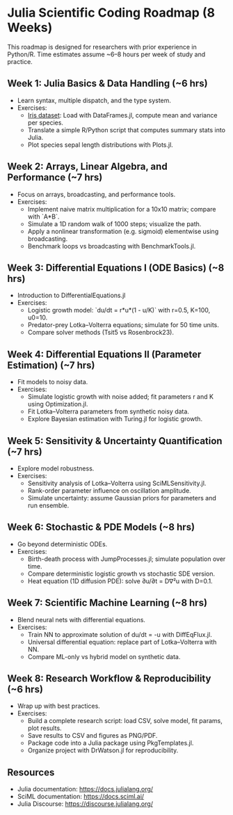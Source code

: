 
* Julia Scientific Coding Roadmap (8 Weeks)
This roadmap is designed for researchers with prior experience in Python/R. 
Time estimates assume ~6–8 hours per week of study and practice.

** Week 1: Julia Basics & Data Handling (~6 hrs)
- Learn syntax, multiple dispatch, and the type system.
- Exercises:
  - [[https://archive.ics.uci.edu/ml/datasets/iris][Iris dataset]]: Load with DataFrames.jl, compute mean and variance per species.
  - Translate a simple R/Python script that computes summary stats into Julia.
  - Plot species sepal length distributions with Plots.jl.

** Week 2: Arrays, Linear Algebra, and Performance (~7 hrs)
- Focus on arrays, broadcasting, and performance tools.
- Exercises:
  - Implement naive matrix multiplication for a 10x10 matrix; compare with `A*B`.
  - Simulate a 1D random walk of 1000 steps; visualize the path.
  - Apply a nonlinear transformation (e.g. sigmoid) elementwise using broadcasting.
  - Benchmark loops vs broadcasting with BenchmarkTools.jl.

** Week 3: Differential Equations I (ODE Basics) (~8 hrs)
- Introduction to DifferentialEquations.jl
- Exercises:
  - Logistic growth model: `du/dt = r*u*(1 - u/K)` with r=0.5, K=100, u0=10.
  - Predator-prey Lotka–Volterra equations; simulate for 50 time units.
  - Compare solver methods (Tsit5 vs Rosenbrock23).

** Week 4: Differential Equations II (Parameter Estimation) (~7 hrs)
- Fit models to noisy data.
- Exercises:
  - Simulate logistic growth with noise added; fit parameters r and K using Optimization.jl.
  - Fit Lotka–Volterra parameters from synthetic noisy data.
  - Explore Bayesian estimation with Turing.jl for logistic growth.

** Week 5: Sensitivity & Uncertainty Quantification (~7 hrs)
- Explore model robustness.
- Exercises:
  - Sensitivity analysis of Lotka–Volterra using SciMLSensitivity.jl.
  - Rank-order parameter influence on oscillation amplitude.
  - Simulate uncertainty: assume Gaussian priors for parameters and run ensemble.

** Week 6: Stochastic & PDE Models (~8 hrs)
- Go beyond deterministic ODEs.
- Exercises:
  - Birth-death process with JumpProcesses.jl; simulate population over time.
  - Compare deterministic logistic growth vs stochastic SDE version.
  - Heat equation (1D diffusion PDE): solve ∂u/∂t = D∇²u with D=0.1.

** Week 7: Scientific Machine Learning (~8 hrs)
- Blend neural nets with differential equations.
- Exercises:
  - Train NN to approximate solution of du/dt = -u with DiffEqFlux.jl.
  - Universal differential equation: replace part of Lotka–Volterra with NN.
  - Compare ML-only vs hybrid model on synthetic data.

** Week 8: Research Workflow & Reproducibility (~6 hrs)
- Wrap up with best practices.
- Exercises:
  - Build a complete research script: load CSV, solve model, fit params, plot results.
  - Save results to CSV and figures as PNG/PDF.
  - Package code into a Julia package using PkgTemplates.jl.
  - Organize project with DrWatson.jl for reproducibility.

** Resources
- Julia documentation: https://docs.julialang.org/
- SciML documentation: https://docs.sciml.ai/
- Julia Discourse: https://discourse.julialang.org/
